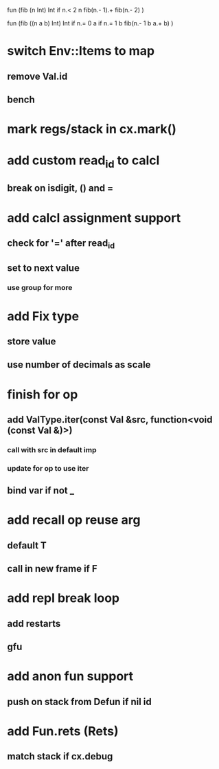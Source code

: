 fun (fib (n Int) Int
  if n.< 2 n fib(n.- 1).+ fib(n.- 2)
)

fun (fib ((n a b) Int) Int
  if n.= 0 a if n.= 1 b fib(n.- 1 b a.+ b)
)

* switch Env::Items to map
** remove Val.id
** bench
* mark regs/stack in cx.mark()
* add custom read_id to calcl
** break on isdigit, () and =
* add calcl assignment support
** check for '=' after read_id
** set to next value
*** use group for more
* add Fix type
** store value
** use number of decimals as scale
* finish for op
** add ValType.iter(const Val &src, function<void (const Val &)>)
*** call with src in default imp
*** update for op to use iter
** bind var if not _
* add recall op reuse arg
** default T
** call in new frame if F
* add repl break loop
** add restarts
** gfu
* add anon fun support
** push on stack from Defun if nil id
* add Fun.rets (Rets)
** match stack if cx.debug
